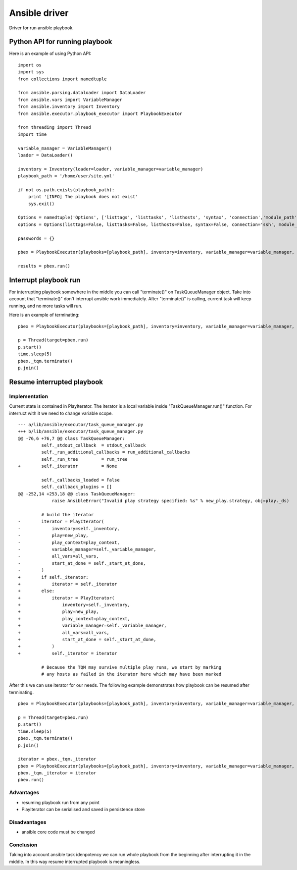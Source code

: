 ##############
Ansible driver
##############

Driver for run ansible playbook.

Python API for running playbook
===============================

Here is an example of using Python API:

::

    import os
    import sys
    from collections import namedtuple

    from ansible.parsing.dataloader import DataLoader
    from ansible.vars import VariableManager
    from ansible.inventory import Inventory
    from ansible.executor.playbook_executor import PlaybookExecutor

    from threading import Thread
    import time

    variable_manager = VariableManager()
    loader = DataLoader()

    inventory = Inventory(loader=loader, variable_manager=variable_manager)
    playbook_path = '/home/user/site.yml'

    if not os.path.exists(playbook_path):
        print '[INFO] The playbook does not exist'
        sys.exit()

    Options = namedtuple('Options', ['listtags', 'listtasks', 'listhosts', 'syntax', 'connection','module_path', 'forks', 'remote_user', 'private_key_file', 'ssh_common_args', 'ssh_extra_args', 'sftp_extra_args', 'scp_extra_args', 'become', 'become_method', 'become_user', 'verbosity', 'check'])
    options = Options(listtags=False, listtasks=False, listhosts=False, syntax=False, connection='ssh', module_path=None, forks=100, remote_user='user', private_key_file=None, ssh_common_args=None, ssh_extra_args=None, sftp_extra_args=None, scp_extra_args=None, become=True, become_method=None, become_user='user', verbosity=None, check=False)

    passwords = {}

    pbex = PlaybookExecutor(playbooks=[playbook_path], inventory=inventory, variable_manager=variable_manager, loader=loader, options=options, passwords=passwords)

    results = pbex.run()


Interrupt playbook run
======================

For interrupting playbook somewhere in the middle you can call "terminate()" on TaskQueueManager object.
Take into account that "terminate()" don't interrupt ansible work immediately.
After "terminate()" is calling, current task will keep running, and no more tasks will run.

Here is an example of terminating:

::

    pbex = PlaybookExecutor(playbooks=[playbook_path], inventory=inventory, variable_manager=variable_manager, loader=loader, options=options, passwords=passwords)

    p = Thread(target=pbex.run)
    p.start()
    time.sleep(5)
    pbex._tqm.terminate()
    p.join()


Resume interrupted playbook
=============================

Implementation
--------------

Current state is contained in PlayIterator.
The iterator is a local variable inside "TaskQueueManager.run()" function.
For interruct with it we need to change variable scope.

::

    --- a/lib/ansible/executor/task_queue_manager.py
    +++ b/lib/ansible/executor/task_queue_manager.py
    @@ -76,6 +76,7 @@ class TaskQueueManager:
             self._stdout_callback  = stdout_callback
             self._run_additional_callbacks = run_additional_callbacks
             self._run_tree         = run_tree
    +        self._iterator         = None

             self._callbacks_loaded = False
             self._callback_plugins = []
    @@ -252,14 +253,18 @@ class TaskQueueManager:
                 raise AnsibleError("Invalid play strategy specified: %s" % new_play.strategy, obj=play._ds)

             # build the iterator
    -        iterator = PlayIterator(
    -            inventory=self._inventory,
    -            play=new_play,
    -            play_context=play_context,
    -            variable_manager=self._variable_manager,
    -            all_vars=all_vars,
    -            start_at_done = self._start_at_done,
    -        )
    +        if self._iterator:
    +            iterator = self._iterator
    +        else:
    +            iterator = PlayIterator(
    +                inventory=self._inventory,
    +                play=new_play,
    +                play_context=play_context,
    +                variable_manager=self._variable_manager,
    +                all_vars=all_vars,
    +                start_at_done = self._start_at_done,
    +            )
    +            self._iterator = iterator

             # Because the TQM may survive multiple play runs, we start by marking
             # any hosts as failed in the iterator here which may have been marked

After this we can use iterator for our needs. The following example demonstrates how playbook can be resumed after terminating.

::

    pbex = PlaybookExecutor(playbooks=[playbook_path], inventory=inventory, variable_manager=variable_manager, loader=loader, options=options, passwords=passwords)

    p = Thread(target=pbex.run)
    p.start()
    time.sleep(5)
    pbex._tqm.terminate()
    p.join()

    iterator = pbex._tqm._iterator
    pbex = PlaybookExecutor(playbooks=[playbook_path], inventory=inventory, variable_manager=variable_manager, loader=loader, options=options, passwords=passwords)
    pbex._tqm._iterator = iterator
    pbex.run()

Advantages
----------

* resuming playbook run from any point
* PlayIterator can be serialised and saved in persistence store

Disadvantages
-------------

* ansible core code must be changed

Conclusion
----------

Taking into account ansible task idenpotency we can run whole playbook from the beginning after interrupting it in the middle.
In this way resume interrupted playbook is meaningless.